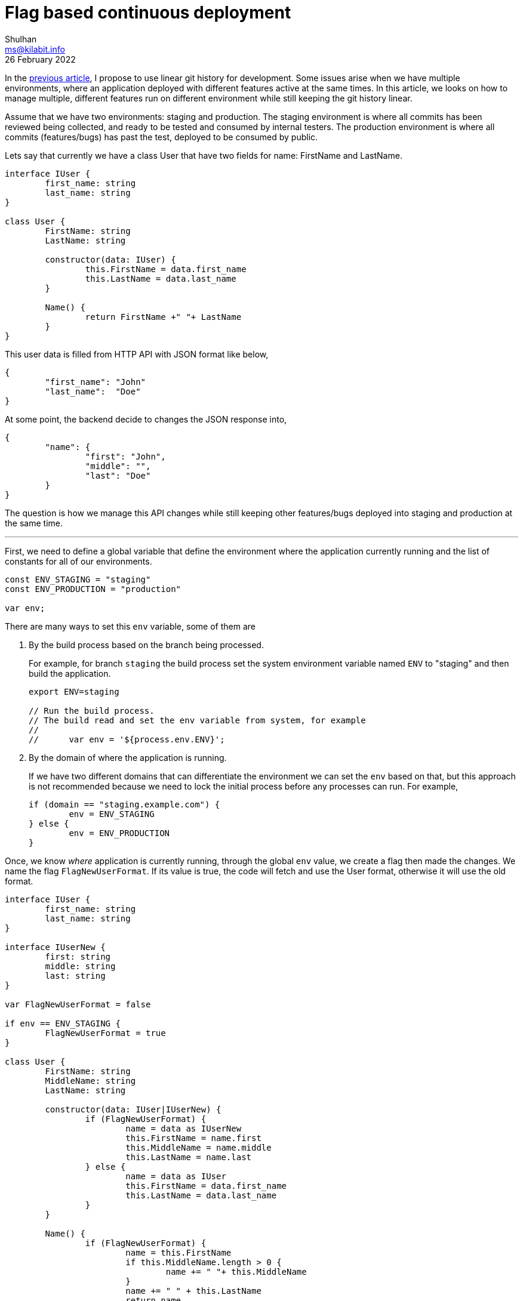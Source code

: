 = Flag based continuous deployment
Shulhan <ms@kilabit.info>
26 February 2022

In the
link:/journal/2021/this_is_why_i_use_git_rebase/[previous article^], I propose
to use linear git history for development.
Some issues arise when we have multiple environments, where an application
deployed with different features active at the same times.
In this article, we looks on how to manage multiple, different features run on
different environment while still keeping the git history linear.

Assume that we have two environments: staging and production.
The staging environment is where all commits has been reviewed being
collected, and ready to be tested and consumed by internal testers.
The production environment is where all commits (features/bugs) has past the
test, deployed to be consumed by public.

Lets say that currently we have a class User that have two fields for name:
FirstName and LastName.

----
interface IUser {
	first_name: string
	last_name: string
}

class User {
	FirstName: string
	LastName: string

	constructor(data: IUser) {
		this.FirstName = data.first_name
		this.LastName = data.last_name
	}

	Name() {
		return FirstName +" "+ LastName
	}
}
----

This user data is filled from HTTP API with JSON format like below,

----
{
	"first_name": "John"
	"last_name":  "Doe"
}
----

At some point, the backend decide to changes the JSON response into,

----
{
	"name": {
		"first": "John",
		"middle": "",
		"last": "Doe"
	}
}
----

The question is how we manage this API changes while still keeping other
features/bugs deployed into staging and production at the same time.

* * *

First, we need to define a global variable that define the environment where
the application currently running and the list of constants for all of our
environments.

----
const ENV_STAGING = "staging"
const ENV_PRODUCTION = "production"

var env;
----

There are many ways to set this `env` variable, some of them are

. By the build process based on the branch being processed.
+
--
For example, for branch `staging` the build process set the
system environment variable named `ENV` to "staging" and then build the
application.

----
export ENV=staging

// Run the build process.
// The build read and set the env variable from system, for example
//
//	var env = '${process.env.ENV}';
----
--

. By the domain of where the application is running.
+
--
If we have two different domains that can differentiate the environment we can
set the `env` based on that, but this approach is not recommended because we
need to lock the initial process before any processes can run.
For example,

----
if (domain == "staging.example.com") {
	env = ENV_STAGING
} else {
	env = ENV_PRODUCTION
}
----
--

Once, we know _where_ application is currently running, through the global
`env` value, we create a flag then made the changes.
We name the flag `FlagNewUserFormat`.
If its value is true, the code will fetch and use the User format, otherwise
it will use the old format.

----
interface IUser {
	first_name: string
	last_name: string
}

interface IUserNew {
	first: string
	middle: string
	last: string
}

var FlagNewUserFormat = false

if env == ENV_STAGING {
	FlagNewUserFormat = true
}

class User {
	FirstName: string
	MiddleName: string
	LastName: string

	constructor(data: IUser|IUserNew) {
		if (FlagNewUserFormat) {
			name = data as IUserNew
			this.FirstName = name.first
			this.MiddleName = name.middle
			this.LastName = name.last
		} else {
			name = data as IUser
			this.FirstName = data.first_name
			this.LastName = data.last_name
		}
	}

	Name() {
		if (FlagNewUserFormat) {
			name = this.FirstName
			if this.MiddleName.length > 0 {
				name += " "+ this.MiddleName
			}
			name += " " + this.LastName
			return name
		}
		return this.FirstName +" "+ this.LastName
	}
}
----

We commit this into `main` branch as "update user structure with new
format", reviewed, and merged into `staging` branch, along with another
commits.

----
F: critical bug fix (HEAD -> main)
E: ...
D: update user structure with new format
C: ... (staging)
B:
A: ... (production)
----

Once the backend team signal us that the new API has been deployed to staging
environment, we then move the staging branch incorporated all commits from
`main`.

----
$ git rebase main staging
$ git push
----

The tree now become,

----
F: critical bug fix (HEAD -> staging, main)
E: ...
D: update user structure with new format
C: ...
B:
A: ... (production)
----

* * *

The tester then said that the critical bug fix that we have worked on commit
`F` is pass the acceptance criteria and need to be deployed as soon as
possible.
What should we do?

We can cherry-pick the commit `F` only into branch `production` or we can
rebase the branch `production` into `staging` directly.

Cherry-picking the commit `F` only require use to rebase the others branch to
"remove" the picked commit.
Also, when too many cherry-pick involved and we forgot to rebase the other
branches, the `production` can become live on their own and become hard to
track which commits has been picked or not and potentially have conflicts.

----
* (production)
*
*
*
*
| * (main, staging)
| *
| *
| *
| *
| *
| *
----

Since we have flagged all features to be active only on specific environment,
we can safely rebase the branch production into staging without worrying that
the new features conflicts with each others.

----
$ git rebase staging production
$ git push
----

This is where the flag based approach shining.
The history is still linear with development, we know the state of our
production and staging environment.

----
F: critical bug fix (HEAD -> production, staging, main)
E: ...
D: update user structure with new format
C: ...
B:
A:
----

* * *

The tester then accept the feature on commit "D: update user structure with
new format".
What should we do no next?

We remove the `FlagNewUserFormat` along with old code.

----
interface IUser {
	first: string
	middle: string
	last: string
}

class User {
	FirstName: string
	MiddleName: string
	LastName: string

	constructor(data: IUser) {
		name = data as IUserNew
		this.FirstName = name.first
		this.MiddleName = name.middle
		this.LastName = name.last
	}

	Name() {
		name = this.FirstName
		if this.MiddleName.length == 0 {
			name += " "+ this.MiddleName
		}
		name += " " + this.LastName
		return name
	}
}
----

Commit it,

----
H: enable new user format on all environment (main)
G: ... 
F: critical bug fix (HEAD -> production, staging)
E: ...
D: update user structure with new format
C: ...
B:
A:
----

And its ready to deployed in all environments.
